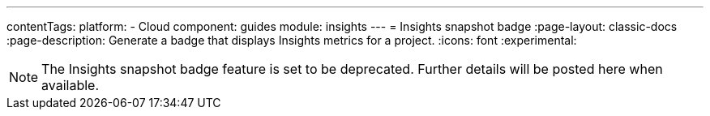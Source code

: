 ---
contentTags:
  platform:
  - Cloud
component: guides
module: insights
---
= Insights snapshot badge
:page-layout: classic-docs
:page-description: Generate a badge that displays Insights metrics for a project.
:icons: font
:experimental:

NOTE: The Insights snapshot badge feature is set to be deprecated. Further details will be posted here when available.